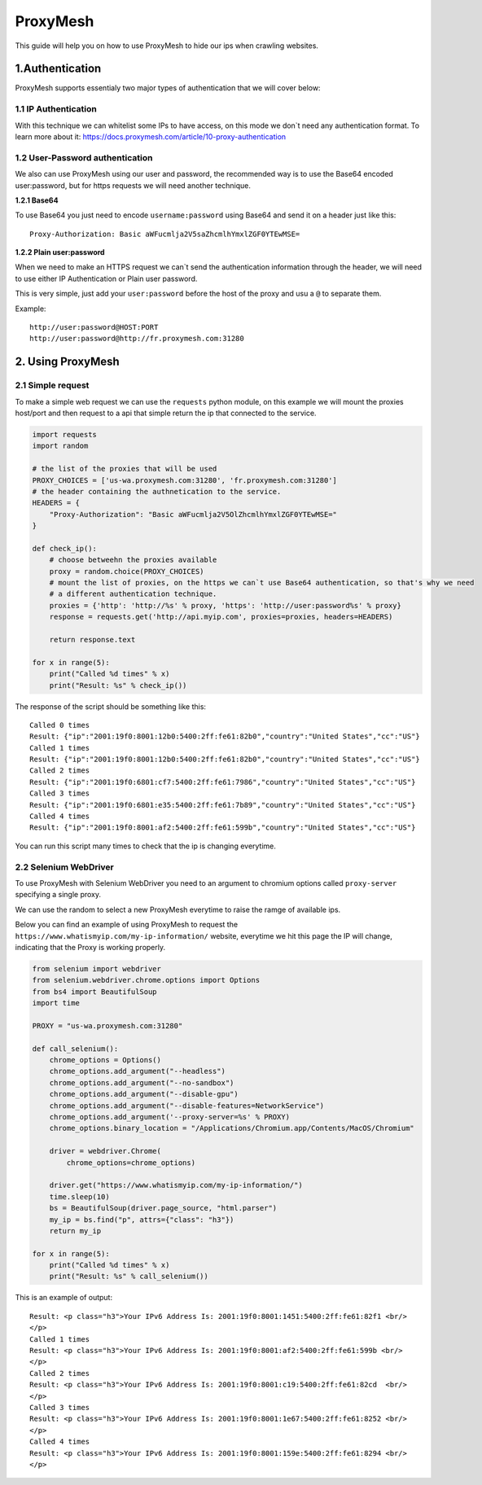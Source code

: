 .. _davinci_proxy_mesh:

.. highlight:: rst

.. role:: python(code)
    :language: python

.. role:: latex(code)
    :language: latex

ProxyMesh
=========

This guide will help you on how to use ProxyMesh to hide our ips when
crawling websites.

1.Authentication
----------------

ProxyMesh supports essentialy two major types of authentication that we
will cover below:

1.1 IP Authentication
~~~~~~~~~~~~~~~~~~~~~

With this technique we can whitelist some IPs to have access, on this
mode we don\`t need any authentication format. To learn more about it:
https://docs.proxymesh.com/article/10-proxy-authentication

1.2 User-Password authentication
~~~~~~~~~~~~~~~~~~~~~~~~~~~~~~~~

We also can use ProxyMesh using our user and password, the recommended
way is to use the Base64 encoded user:password, but for https requests
we will need another technique.

**1.2.1 Base64**

To use Base64 you just need to encode ``username:password`` using Base64 and
send it on a header just like this:

::

    Proxy-Authorization: Basic aWFucmlja2V5saZhcmlhYmxlZGF0YTEwMSE=

**1.2.2 Plain user:password**

When we need to make an HTTPS request we can\`t send the authentication
information through the header, we will need to use either IP Authentication
or Plain user password.

This is very simple, just add your ``user:password`` before the host of
the proxy and usu a ``@`` to separate them.

Example:

::

    http://user:password@HOST:PORT
    http://user:password@http://fr.proxymesh.com:31280

2. Using ProxyMesh
------------------

2.1 Simple request
~~~~~~~~~~~~~~~~~~

To make a simple web request we can use the ``requests`` python module,
on this example we will mount the proxies host/port and then request to
a api that simple return the ip that connected to the service.

.. code-block:: python

    import requests
    import random

    # the list of the proxies that will be used
    PROXY_CHOICES = ['us-wa.proxymesh.com:31280', 'fr.proxymesh.com:31280']
    # the header containing the authnetication to the service.
    HEADERS = {
        "Proxy-Authorization": "Basic aWFucmlja2V5OlZhcmlhYmxlZGF0YTEwMSE="
    }

    def check_ip():
        # choose betweehn the proxies available
        proxy = random.choice(PROXY_CHOICES)
        # mount the list of proxies, on the https we can`t use Base64 authentication, so that's why we need
        # a different authentication technique.
        proxies = {'http': 'http://%s' % proxy, 'https': 'http://user:password%s' % proxy}
        response = requests.get('http://api.myip.com', proxies=proxies, headers=HEADERS)

        return response.text

    for x in range(5):
        print("Called %d times" % x)
        print("Result: %s" % check_ip())

The response of the script should be something like this:

::

    Called 0 times
    Result: {"ip":"2001:19f0:8001:12b0:5400:2ff:fe61:82b0","country":"United States","cc":"US"}
    Called 1 times
    Result: {"ip":"2001:19f0:8001:12b0:5400:2ff:fe61:82b0","country":"United States","cc":"US"}
    Called 2 times
    Result: {"ip":"2001:19f0:6801:cf7:5400:2ff:fe61:7986","country":"United States","cc":"US"}
    Called 3 times
    Result: {"ip":"2001:19f0:6801:e35:5400:2ff:fe61:7b89","country":"United States","cc":"US"}
    Called 4 times
    Result: {"ip":"2001:19f0:8001:af2:5400:2ff:fe61:599b","country":"United States","cc":"US"}

You can run this script many times to check that the ip is changing
everytime.

2.2 Selenium WebDriver
~~~~~~~~~~~~~~~~~~~~~~

To use ProxyMesh with Selenium WebDriver you need to an argument to
chromium options called ``proxy-server`` specifying a single proxy.

We can use the random to select a new ProxyMesh everytime to raise the
ramge of available ips.

Below you can find an example of using ProxyMesh to request the
``https://www.whatismyip.com/my-ip-information/`` website, everytime we
hit this page the IP will change, indicating that the Proxy is working
properly.

.. code-block:: python

    from selenium import webdriver
    from selenium.webdriver.chrome.options import Options
    from bs4 import BeautifulSoup
    import time

    PROXY = "us-wa.proxymesh.com:31280"

    def call_selenium():
        chrome_options = Options()
        chrome_options.add_argument("--headless")
        chrome_options.add_argument("--no-sandbox")
        chrome_options.add_argument("--disable-gpu")
        chrome_options.add_argument("--disable-features=NetworkService")
        chrome_options.add_argument('--proxy-server=%s' % PROXY)
        chrome_options.binary_location = "/Applications/Chromium.app/Contents/MacOS/Chromium"

        driver = webdriver.Chrome(
            chrome_options=chrome_options)

        driver.get("https://www.whatismyip.com/my-ip-information/")
        time.sleep(10)
        bs = BeautifulSoup(driver.page_source, "html.parser")
        my_ip = bs.find("p", attrs={"class": "h3"})
        return my_ip

    for x in range(5):
        print("Called %d times" % x)
        print("Result: %s" % call_selenium())

This is an example of output:

::

    Result: <p class="h3">Your IPv6 Address Is: 2001:19f0:8001:1451:5400:2ff:fe61:82f1 <br/>
    </p>
    Called 1 times
    Result: <p class="h3">Your IPv6 Address Is: 2001:19f0:8001:af2:5400:2ff:fe61:599b <br/>
    </p>
    Called 2 times
    Result: <p class="h3">Your IPv6 Address Is: 2001:19f0:8001:c19:5400:2ff:fe61:82cd  <br/>
    </p>
    Called 3 times
    Result: <p class="h3">Your IPv6 Address Is: 2001:19f0:8001:1e67:5400:2ff:fe61:8252 <br/>
    </p>
    Called 4 times
    Result: <p class="h3">Your IPv6 Address Is: 2001:19f0:8001:159e:5400:2ff:fe61:8294 <br/>
    </p>

